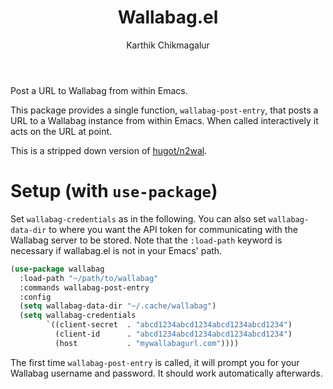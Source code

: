 #+TITLE: Wallabag.el
#+AUTHOR: Karthik Chikmagalur

Post a URL to Wallabag from within Emacs.

This package provides a single function, ~wallabag-post-entry~, that posts a URL to a Wallabag instance from within Emacs. When called interactively it acts on the URL at point. 

This is a stripped down version of [[https://github.com/hugot/n2wal][hugot/n2wal]].

* Setup (with =use-package=)
Set ~wallabag-credentials~ as in the following. You can also set ~wallabag-data-dir~ to where you want the API token for communicating with the Wallabag server to be stored. Note that the =:load-path= keyword is necessary if wallabag.el is not in your Emacs' path.

#+BEGIN_SRC emacs-lisp
  (use-package wallabag
    :load-path "~/path/to/wallabag"
    :commands wallabag-post-entry
    :config
    (setq wallabag-data-dir "~/.cache/wallabag")
    (setq wallabag-credentials
          `((client-secret  . "abcd1234abcd1234abcd1234abcd1234")
            (client-id      . "abcd1234abcd1234abcd1234abcd1234")
            (host           . "mywallabagurl.com"))))
#+END_SRC

The first time ~wallabag-post-entry~ is called, it will prompt you for your Wallabag username and password. It should work automatically afterwards.
